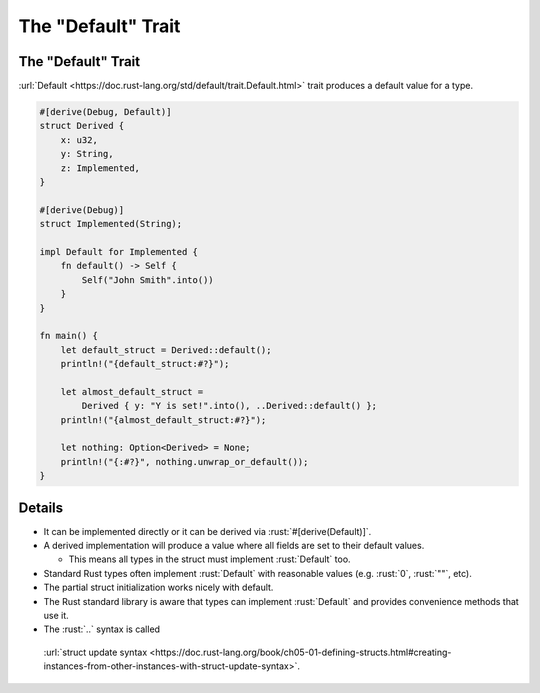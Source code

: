 =======================
The "Default" Trait
=======================

-----------------------
The "Default" Trait
-----------------------

:url:`Default <https://doc.rust-lang.org/std/default/trait.Default.html>`
trait produces a default value for a type.

.. code:: rust

   #[derive(Debug, Default)]
   struct Derived {
       x: u32,
       y: String,
       z: Implemented,
   }

   #[derive(Debug)]
   struct Implemented(String);

   impl Default for Implemented {
       fn default() -> Self {
           Self("John Smith".into())
       }
   }

   fn main() {
       let default_struct = Derived::default();
       println!("{default_struct:#?}");

       let almost_default_struct =
           Derived { y: "Y is set!".into(), ..Derived::default() };
       println!("{almost_default_struct:#?}");

       let nothing: Option<Derived> = None;
       println!("{:#?}", nothing.unwrap_or_default());
   }

.. raw:: html

---------
Details
---------

-  It can be implemented directly or it can be derived via
   :rust:`#[derive(Default)]`.
-  A derived implementation will produce a value where all fields are
   set to their default values.

   -  This means all types in the struct must implement :rust:`Default` too.

-  Standard Rust types often implement :rust:`Default` with reasonable
   values (e.g. :rust:`0`, :rust:`""`, etc).
-  The partial struct initialization works nicely with default.
-  The Rust standard library is aware that types can implement
   :rust:`Default` and provides convenience methods that use it.
-  The :rust:`..` syntax is called
  :url:`struct update syntax <https://doc.rust-lang.org/book/ch05-01-defining-structs.html#creating-instances-from-other-instances-with-struct-update-syntax>`.

.. raw:: html

